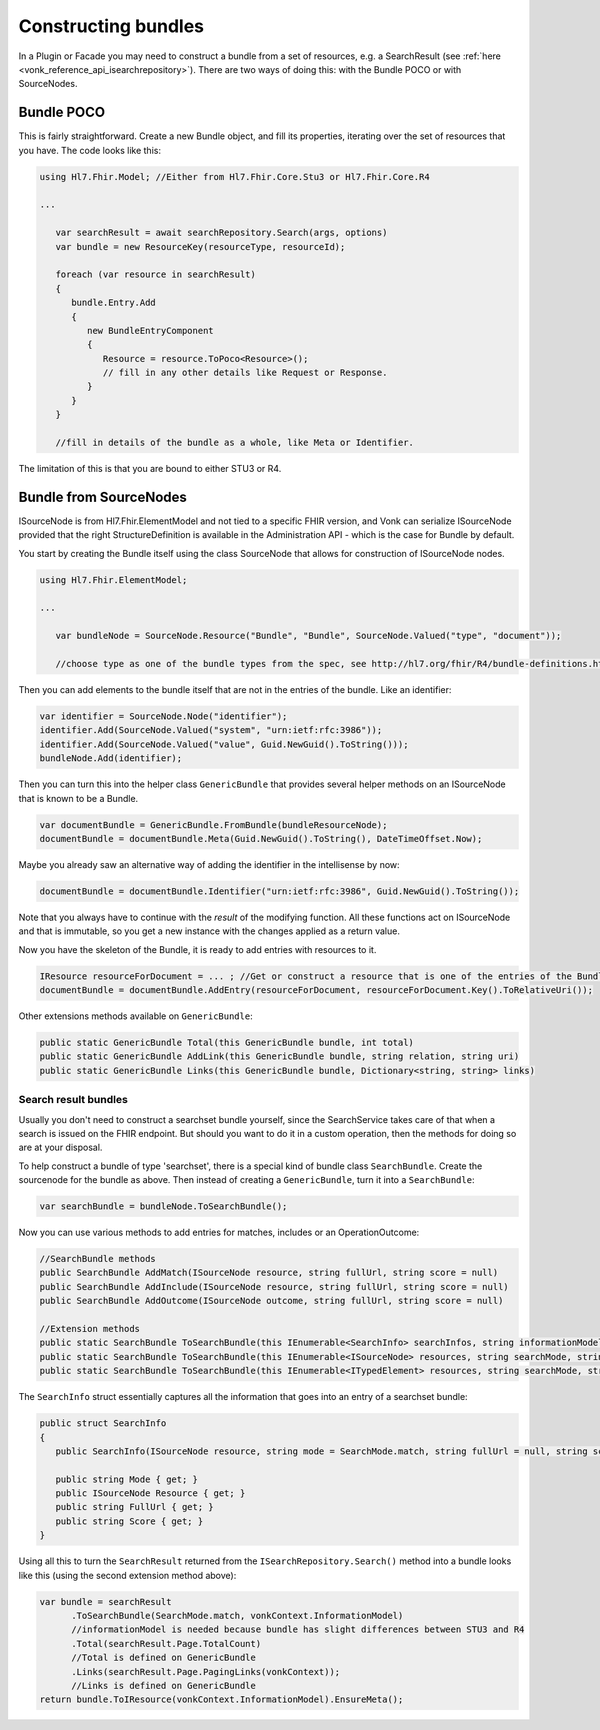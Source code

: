 .. _vonk_reference_api_bundles:

Constructing bundles
====================

In a Plugin or Facade you may need to construct a bundle from a set of resources, e.g. a SearchResult (see :ref:`here <vonk_reference_api_isearchrepository>`). There are two ways of doing this: with the Bundle POCO or with SourceNodes.

Bundle POCO
-----------

This is fairly straightforward. Create a new Bundle object, and fill its properties, iterating over the set of resources that you have. The code looks like this:

.. code-block:: csharp

   using Hl7.Fhir.Model; //Either from Hl7.Fhir.Core.Stu3 or Hl7.Fhir.Core.R4

   ...

      var searchResult = await searchRepository.Search(args, options)
      var bundle = new ResourceKey(resourceType, resourceId);

      foreach (var resource in searchResult)
      {
         bundle.Entry.Add
         {
            new BundleEntryComponent
            {
               Resource = resource.ToPoco<Resource>();
               // fill in any other details like Request or Response.
            }
         }
      }

      //fill in details of the bundle as a whole, like Meta or Identifier.

The limitation of this is that you are bound to either STU3 or R4.

Bundle from SourceNodes
-----------------------

ISourceNode is from Hl7.Fhir.ElementModel and not tied to a specific FHIR version, and Vonk can serialize ISourceNode provided that the right StructureDefinition is available in the Administration API - which is the case for Bundle by default.

You start by creating the Bundle itself using the class SourceNode that allows for construction of ISourceNode nodes. 

.. code-block:: csharp

   using Hl7.Fhir.ElementModel;

   ...

      var bundleNode = SourceNode.Resource("Bundle", "Bundle", SourceNode.Valued("type", "document")); 
      
      //choose type as one of the bundle types from the spec, see http://hl7.org/fhir/R4/bundle-definitions.html#Bundle.type

Then you can add elements to the bundle itself that are not in the entries of the bundle. Like an identifier:

.. code-block:: csharp

      var identifier = SourceNode.Node("identifier");
      identifier.Add(SourceNode.Valued("system", "urn:ietf:rfc:3986"));
      identifier.Add(SourceNode.Valued("value", Guid.NewGuid().ToString()));
      bundleNode.Add(identifier);

Then you can turn this into the helper class ``GenericBundle`` that provides several helper methods on an ISourceNode that is known to be a Bundle.

.. code-block:: csharp

      var documentBundle = GenericBundle.FromBundle(bundleResourceNode);
      documentBundle = documentBundle.Meta(Guid.NewGuid().ToString(), DateTimeOffset.Now);

Maybe you already saw an alternative way of adding the identifier in the intellisense by now:

.. code-block:: csharp

      documentBundle = documentBundle.Identifier("urn:ietf:rfc:3986", Guid.NewGuid().ToString());

Note that you always have to continue with the *result* of the modifying function. All these functions act on ISourceNode and that is immutable, so you get a new instance with the changes applied as a return value.

Now you have the skeleton of the Bundle, it is ready to add entries with resources to it.

.. code-block:: csharp

      IResource resourceForDocument = ... ; //Get or construct a resource that is one of the entries of the Bundle.
      documentBundle = documentBundle.AddEntry(resourceForDocument, resourceForDocument.Key().ToRelativeUri());

Other extensions methods available on ``GenericBundle``:

.. code-block:: csharp

      public static GenericBundle Total(this GenericBundle bundle, int total)
      public static GenericBundle AddLink(this GenericBundle bundle, string relation, string uri)
      public static GenericBundle Links(this GenericBundle bundle, Dictionary<string, string> links)


Search result bundles
^^^^^^^^^^^^^^^^^^^^^

Usually you don't need to construct a searchset bundle yourself, since the SearchService takes care of that when a search is issued on the FHIR endpoint. But should you want to do it in a custom operation, then the methods for doing so are at your disposal.

To help construct a bundle of type 'searchset', there is a special kind of bundle class ``SearchBundle``. Create the sourcenode for the bundle as above. Then instead of creating a ``GenericBundle``, turn it into a ``SearchBundle``:

.. code-block:: csharp

      var searchBundle = bundleNode.ToSearchBundle();

Now you can use various methods to add entries for matches, includes or an OperationOutcome:

.. code-block:: csharp

      //SearchBundle methods
      public SearchBundle AddMatch(ISourceNode resource, string fullUrl, string score = null)
      public SearchBundle AddInclude(ISourceNode resource, string fullUrl, string score = null)
      public SearchBundle AddOutcome(ISourceNode outcome, string fullUrl, string score = null)

      //Extension methods
      public static SearchBundle ToSearchBundle(this IEnumerable<SearchInfo> searchInfos, string informationModel)
      public static SearchBundle ToSearchBundle(this IEnumerable<ISourceNode> resources, string searchMode, string informationModel)
      public static SearchBundle ToSearchBundle(this IEnumerable<ITypedElement> resources, string searchMode, string informationModel)

The ``SearchInfo`` struct essentially captures all the information that goes into an entry of a searchset bundle:

.. code-block:: csharp

      public struct SearchInfo
      {
         public SearchInfo(ISourceNode resource, string mode = SearchMode.match, string fullUrl = null, string score = null)

         public string Mode { get; }
         public ISourceNode Resource { get; }
         public string FullUrl { get; }
         public string Score { get; }
      }

Using all this to turn the ``SearchResult`` returned from the ``ISearchRepository.Search()`` method into a bundle looks like this (using the second extension method above):

.. code-block:: csharp

      var bundle = searchResult
            .ToSearchBundle(SearchMode.match, vonkContext.InformationModel)
            //informationModel is needed because bundle has slight differences between STU3 and R4
            .Total(searchResult.Page.TotalCount)
            //Total is defined on GenericBundle
            .Links(searchResult.Page.PagingLinks(vonkContext));
            //Links is defined on GenericBundle
      return bundle.ToIResource(vonkContext.InformationModel).EnsureMeta();

